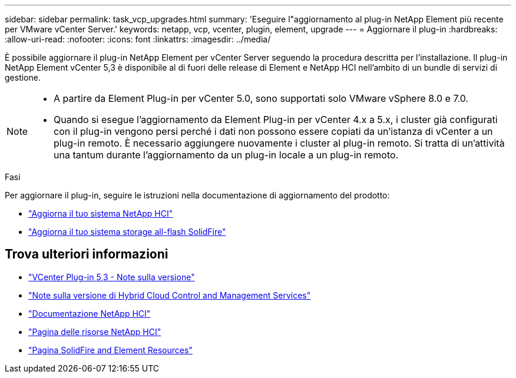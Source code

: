 ---
sidebar: sidebar 
permalink: task_vcp_upgrades.html 
summary: 'Eseguire l"aggiornamento al plug-in NetApp Element più recente per VMware vCenter Server.' 
keywords: netapp, vcp, vcenter, plugin, element, upgrade 
---
= Aggiornare il plug-in
:hardbreaks:
:allow-uri-read: 
:nofooter: 
:icons: font
:linkattrs: 
:imagesdir: ../media/


[role="lead"]
È possibile aggiornare il plug-in NetApp Element per vCenter Server seguendo la procedura descritta per l'installazione. Il plug-in NetApp Element vCenter 5,3 è disponibile al di fuori delle release di Element e NetApp HCI nell'ambito di un bundle di servizi di gestione.

[NOTE]
====
* A partire da Element Plug-in per vCenter 5.0, sono supportati solo VMware vSphere 8.0 e 7.0.
* Quando si esegue l'aggiornamento da Element Plug-in per vCenter 4.x a 5.x, i cluster già configurati con il plug-in vengono persi perché i dati non possono essere copiati da un'istanza di vCenter a un plug-in remoto. È necessario aggiungere nuovamente i cluster al plug-in remoto. Si tratta di un'attività una tantum durante l'aggiornamento da un plug-in locale a un plug-in remoto.


====
.Fasi
Per aggiornare il plug-in, seguire le istruzioni nella documentazione di aggiornamento del prodotto:

* https://docs.netapp.com/us-en/hci/docs/task_vcp_upgrade_plugin.html["Aggiorna il tuo sistema NetApp HCI"^]
* https://docs.netapp.com/us-en/element-software/upgrade/task_vcp_upgrade_plugin.html["Aggiorna il tuo sistema storage all-flash SolidFire"^]




== Trova ulteriori informazioni

* https://library.netapp.com/ecm/ecm_download_file/ECMLP3316480["VCenter Plug-in 5,3 - Note sulla versione"^]
* https://kb.netapp.com/Advice_and_Troubleshooting/Data_Storage_Software/Management_services_for_Element_Software_and_NetApp_HCI/Management_Services_Release_Notes["Note sulla versione di Hybrid Cloud Control and Management Services"^]
* https://docs.netapp.com/us-en/hci/index.html["Documentazione NetApp HCI"^]
* http://mysupport.netapp.com/hci/resources["Pagina delle risorse NetApp HCI"^]
* https://www.netapp.com/data-storage/solidfire/documentation["Pagina SolidFire and Element Resources"^]

